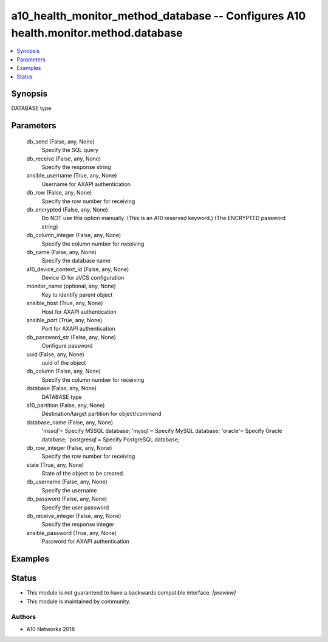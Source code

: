 .. _a10_health_monitor_method_database_module:


a10_health_monitor_method_database -- Configures A10 health.monitor.method.database
===================================================================================

.. contents::
   :local:
   :depth: 1


Synopsis
--------

DATABASE type






Parameters
----------

  db_send (False, any, None)
    Specify the SQL query


  db_receive (False, any, None)
    Specify the response string


  ansible_username (True, any, None)
    Username for AXAPI authentication


  db_row (False, any, None)
    Specify the row number for receiving


  db_encrypted (False, any, None)
    Do NOT use this option manually. (This is an A10 reserved keyword.) (The ENCRYPTED password string)


  db_column_integer (False, any, None)
    Specify the column number for receiving


  db_name (False, any, None)
    Specify the database name


  a10_device_context_id (False, any, None)
    Device ID for aVCS configuration


  monitor_name (optional, any, None)
    Key to identify parent object


  ansible_host (True, any, None)
    Host for AXAPI authentication


  ansible_port (True, any, None)
    Port for AXAPI authentication


  db_password_str (False, any, None)
    Configure password


  uuid (False, any, None)
    uuid of the object


  db_column (False, any, None)
    Specify the column number for receiving


  database (False, any, None)
    DATABASE type


  a10_partition (False, any, None)
    Destination/target partition for object/command


  database_name (False, any, None)
    'mssql'= Specify MSSQL database; 'mysql'= Specify MySQL database; 'oracle'= Specify Oracle database; 'postgresql'= Specify PostgreSQL database;


  db_row_integer (False, any, None)
    Specify the row number for receiving


  state (True, any, None)
    State of the object to be created.


  db_username (False, any, None)
    Specify the username


  db_password (False, any, None)
    Specify the user password


  db_receive_integer (False, any, None)
    Specify the response integer


  ansible_password (True, any, None)
    Password for AXAPI authentication









Examples
--------

.. code-block:: yaml+jinja

    





Status
------




- This module is not guaranteed to have a backwards compatible interface. *[preview]*


- This module is maintained by community.



Authors
~~~~~~~

- A10 Networks 2018

